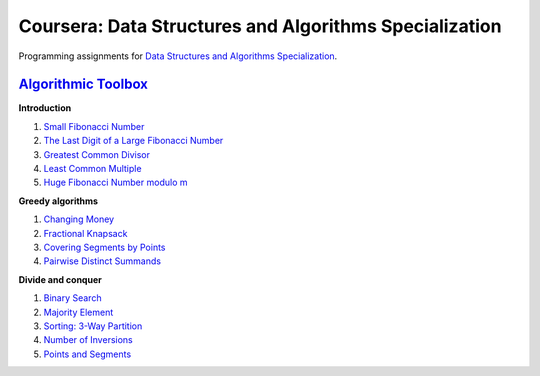 =======================================================
Coursera: Data Structures and Algorithms Specialization
=======================================================

Programming assignments for `Data Structures and Algorithms Specialization <https://www.coursera.org/specializations/data-structures-algorithms>`_.

`Algorithmic Toolbox <https://www.coursera.org/learn/algorithmic-toolbox/>`_
----------------------------------------------------------------------------

**Introduction**

#. `Small Fibonacci Number <https://github.com/ivankliuk/coursera-data-structures-algorithms/blob/master/algorithmic-toolbox/introduction/fib.py>`_
#. `The Last Digit of a Large Fibonacci Number <https://github.com/ivankliuk/coursera-data-structures-algorithms/blob/master/algorithmic-toolbox/introduction/fibonacci_last_digit.py>`_
#. `Greatest Common Divisor <https://github.com/ivankliuk/coursera-data-structures-algorithms/blob/master/algorithmic-toolbox/introduction/gcd.py>`_
#. `Least Common Multiple <https://github.com/ivankliuk/coursera-data-structures-algorithms/blob/master/algorithmic-toolbox/introduction/lcm.py>`_
#. `Huge Fibonacci Number modulo m <https://github.com/ivankliuk/coursera-data-structures-algorithms/blob/master/algorithmic-toolbox/introduction/fibonacci_huge.py>`_

**Greedy algorithms**

#. `Changing Money <https://github.com/ivankliuk/coursera-data-structures-algorithms/blob/master/algorithmic-toolbox/greedy-algorithms/change.py>`_
#. `Fractional Knapsack <https://github.com/ivankliuk/coursera-data-structures-algorithms/blob/master/algorithmic-toolbox/greedy-algorithms/fractional_knapsack.py>`_
#. `Covering Segments by Points <https://github.com/ivankliuk/coursera-data-structures-algorithms/blob/master/algorithmic-toolbox/greedy-algorithms/covering_segments.py>`_
#. `Pairwise Distinct Summands <https://github.com/ivankliuk/coursera-data-structures-algorithms/blob/master/algorithmic-toolbox/greedy-algorithms/different_summands.py>`_

**Divide and conquer**

#. `Binary Search <https://github.com/ivankliuk/coursera-data-structures-algorithms/blob/master/algorithmic-toolbox/divide-and-conquer/binary_search.py>`_
#. `Majority Element <https://github.com/ivankliuk/coursera-data-structures-algorithms/blob/master/algorithmic-toolbox/divide-and-conquer/majority_element.py>`_
#. `Sorting: 3-Way Partition <https://github.com/ivankliuk/coursera-data-structures-algorithms/blob/master/algorithmic-toolbox/divide-and-conquer/sorting.py>`_
#. `Number of Inversions <https://github.com/ivankliuk/coursera-data-structures-algorithms/blob/master/algorithmic-toolbox/divide-and-conquer/inversions.py>`_
#. `Points and Segments <https://github.com/ivankliuk/coursera-data-structures-algorithms/blob/master/algorithmic-toolbox/divide-and-conquer/points_and_segments.py>`_
